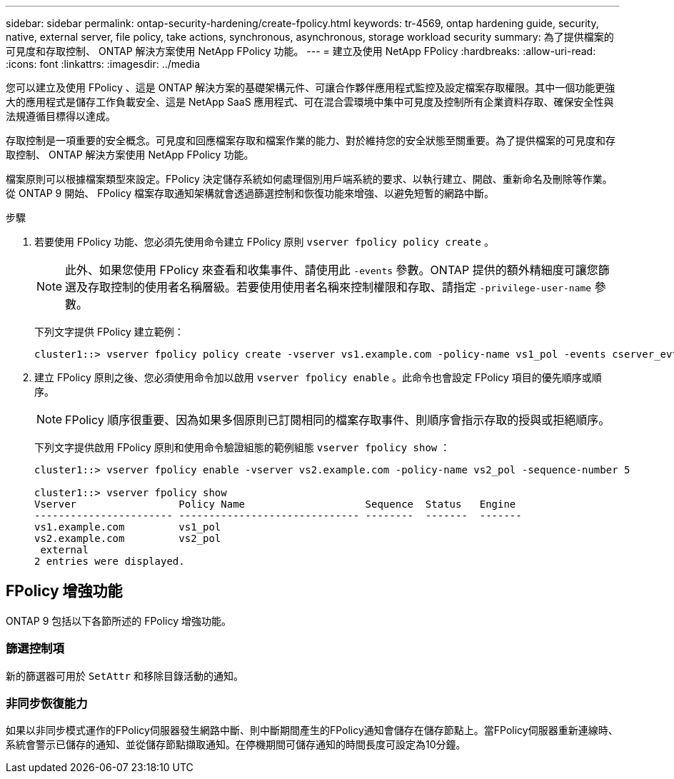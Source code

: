---
sidebar: sidebar 
permalink: ontap-security-hardening/create-fpolicy.html 
keywords: tr-4569, ontap hardening guide, security, native, external server, file policy, take actions, synchronous, asynchronous, storage workload security 
summary: 為了提供檔案的可見度和存取控制、 ONTAP 解決方案使用 NetApp FPolicy 功能。 
---
= 建立及使用 NetApp FPolicy
:hardbreaks:
:allow-uri-read: 
:icons: font
:linkattrs: 
:imagesdir: ../media


[role="lead"]
您可以建立及使用 FPolicy 、這是 ONTAP 解決方案的基礎架構元件、可讓合作夥伴應用程式監控及設定檔案存取權限。其中一個功能更強大的應用程式是儲存工作負載安全、這是 NetApp SaaS 應用程式、可在混合雲環境中集中可見度及控制所有企業資料存取、確保安全性與法規遵循目標得以達成。

存取控制是一項重要的安全概念。可見度和回應檔案存取和檔案作業的能力、對於維持您的安全狀態至關重要。為了提供檔案的可見度和存取控制、 ONTAP 解決方案使用 NetApp FPolicy 功能。

檔案原則可以根據檔案類型來設定。FPolicy 決定儲存系統如何處理個別用戶端系統的要求、以執行建立、開啟、重新命名及刪除等作業。從 ONTAP 9 開始、 FPolicy 檔案存取通知架構就會透過篩選控制和恢復功能來增強、以避免短暫的網路中斷。

.步驟
. 若要使用 FPolicy 功能、您必須先使用命令建立 FPolicy 原則 `vserver fpolicy policy create` 。
+

NOTE: 此外、如果您使用 FPolicy 來查看和收集事件、請使用此 `-events` 參數。ONTAP 提供的額外精細度可讓您篩選及存取控制的使用者名稱層級。若要使用使用者名稱來控制權限和存取、請指定 `-privilege-user-name` 參數。

+
下列文字提供 FPolicy 建立範例：

+
[listing]
----
cluster1::> vserver fpolicy policy create -vserver vs1.example.com -policy-name vs1_pol -events cserver_evt,v1e1 -engine native -is-mandatory true -allow-privileged-access no -is-passthrough-read-enabled false
----
. 建立 FPolicy 原則之後、您必須使用命令加以啟用 `vserver fpolicy enable` 。此命令也會設定 FPolicy 項目的優先順序或順序。
+

NOTE: FPolicy 順序很重要、因為如果多個原則已訂閱相同的檔案存取事件、則順序會指示存取的授與或拒絕順序。

+
下列文字提供啟用 FPolicy 原則和使用命令驗證組態的範例組態 `vserver fpolicy show` ：

+
[listing]
----
cluster1::> vserver fpolicy enable -vserver vs2.example.com -policy-name vs2_pol -sequence-number 5

cluster1::> vserver fpolicy show
Vserver                 Policy Name                    Sequence  Status   Engine
----------------------- ------------------------------ --------  -------  -------
vs1.example.com         vs1_pol
vs2.example.com         vs2_pol
 external
2 entries were displayed.
----




== FPolicy 增強功能

ONTAP 9 包括以下各節所述的 FPolicy 增強功能。



=== 篩選控制項

新的篩選器可用於 `SetAttr` 和移除目錄活動的通知。



=== 非同步恢復能力

如果以非同步模式運作的FPolicy伺服器發生網路中斷、則中斷期間產生的FPolicy通知會儲存在儲存節點上。當FPolicy伺服器重新連線時、系統會警示已儲存的通知、並從儲存節點擷取通知。在停機期間可儲存通知的時間長度可設定為10分鐘。

